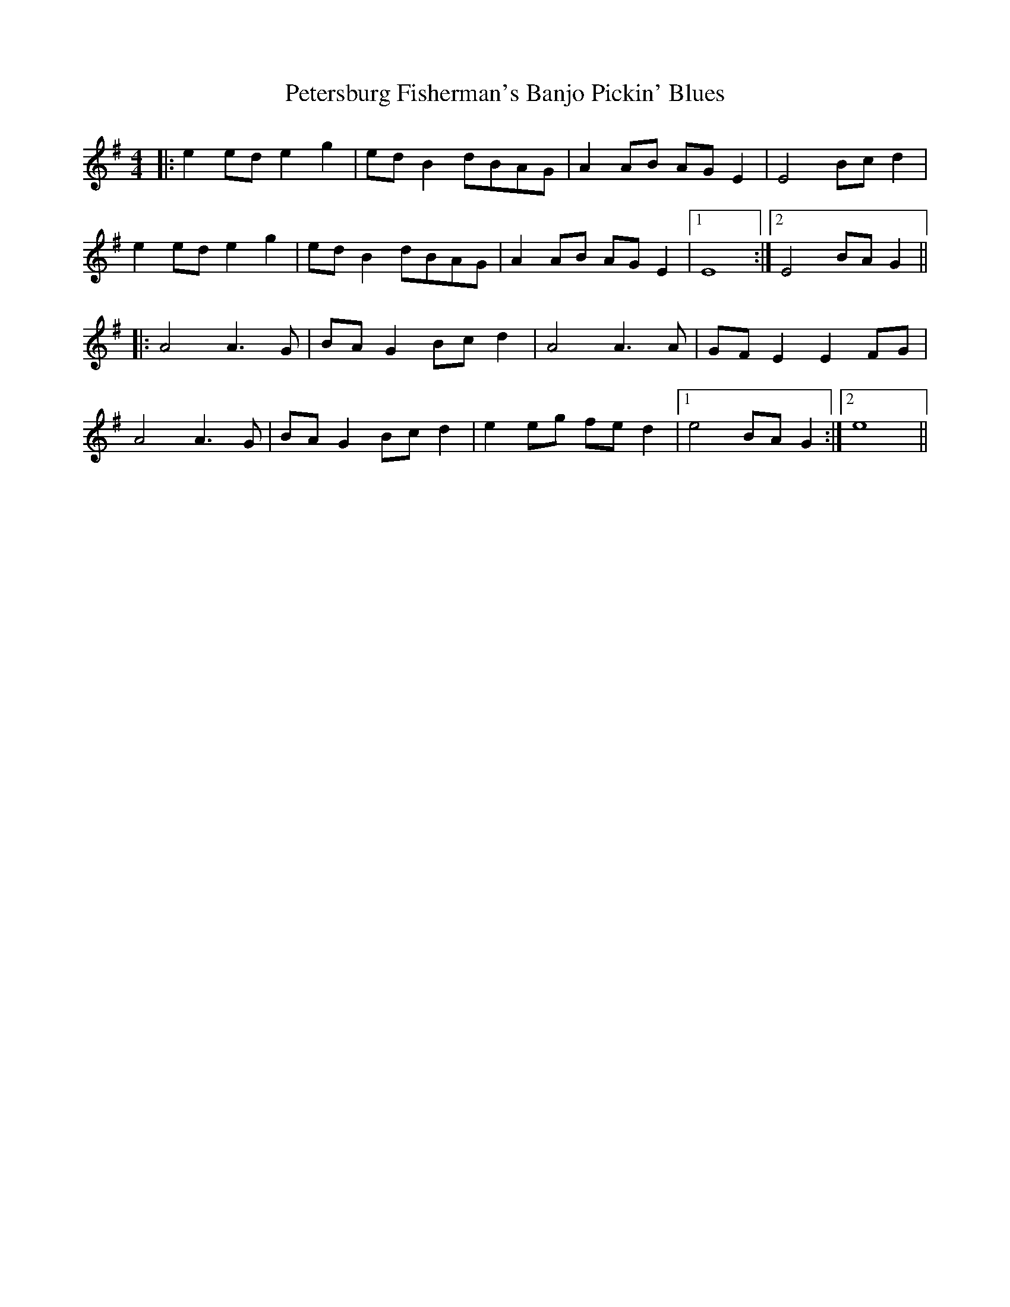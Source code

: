 X: 32184
T: Petersburg Fisherman's Banjo Pickin' Blues
R: reel
M: 4/4
K: Eminor
|:e2ed e2g2|edB2 dBAG|A2AB AGE2|E4 Bcd2|
e2ed e2g2|edB2 dBAG|A2AB AGE2|1 E8:|2 E4 BAG2||
|:A4 A3G|BAG2 Bcd2|A4 A3A|GFE2 E2FG|
A4 A3G|BAG2 Bcd2|e2eg fed2|1 e4 BAG2:|2 e8||

